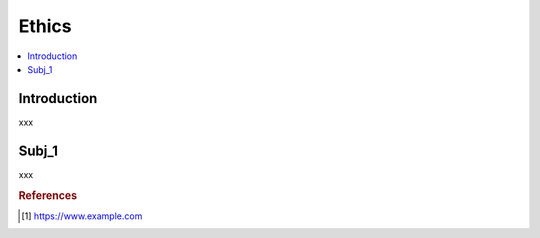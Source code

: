 .. ethics:

========
Ethics
========

.. contents:: :local:


.. _introduction:

Introduction
============
xxx

.. subj_1:

Subj_1
===========
xxx


.. rubric:: References

.. [1] https://www.example.com

